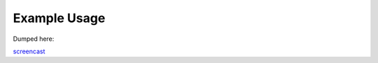 Example Usage
=============

Dumped here:


`screencast <https://www.youtube.com/watch?v=W9yfpqWiyUg>`__
